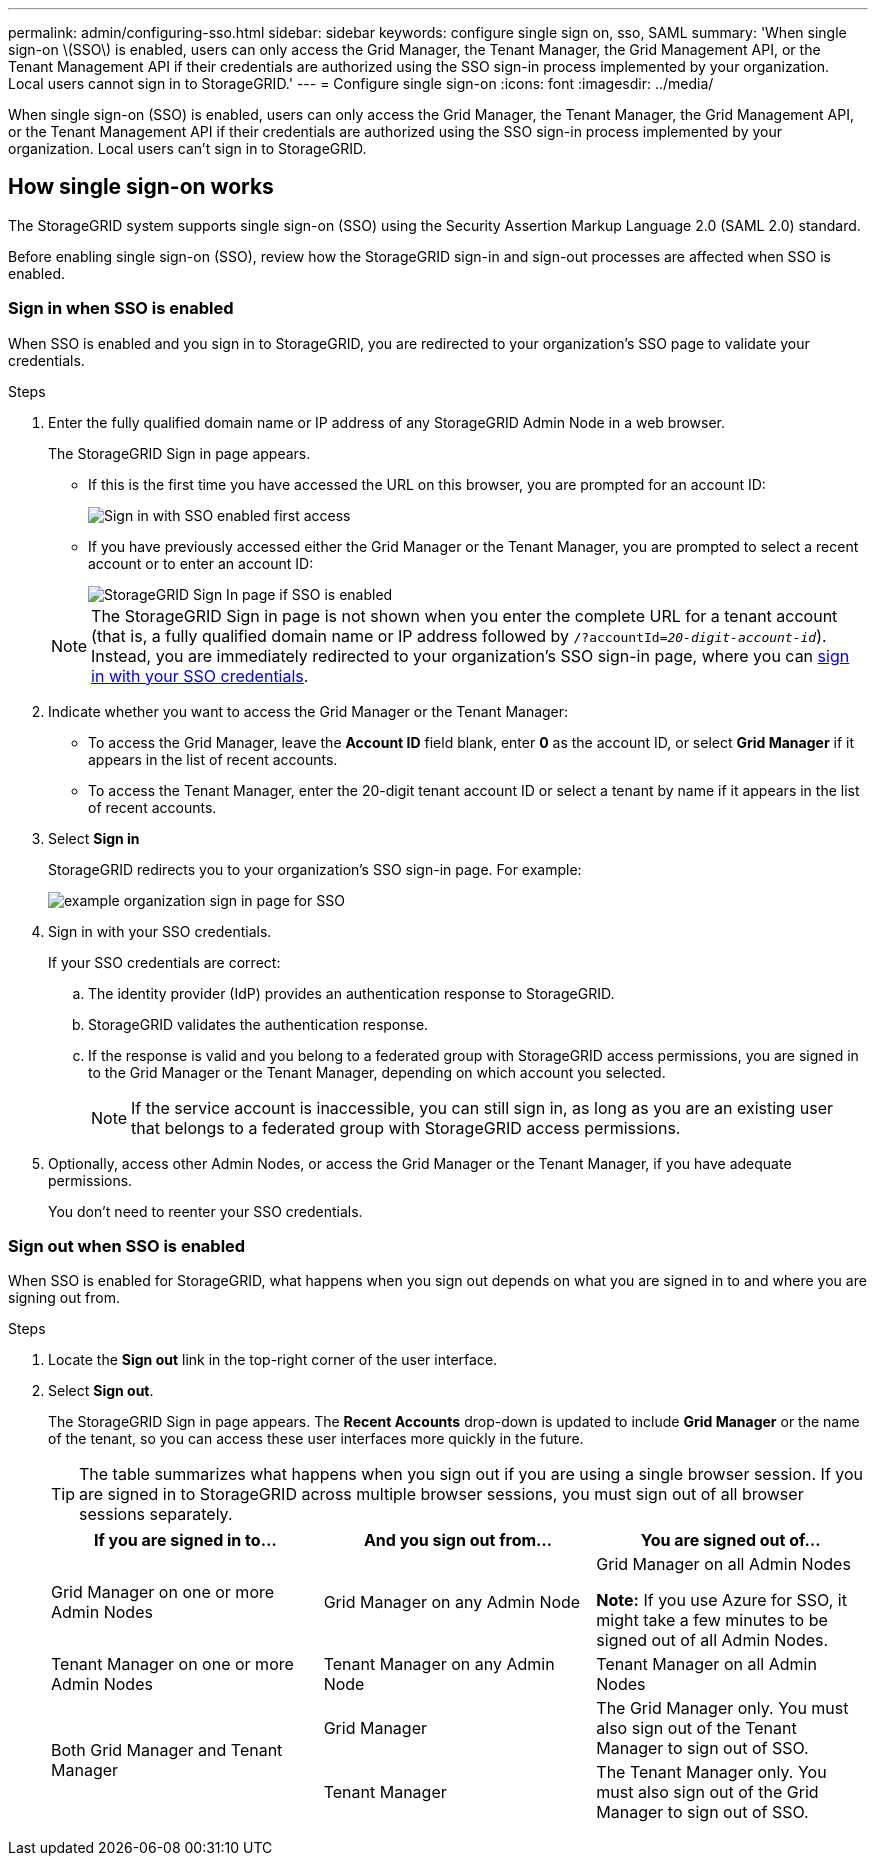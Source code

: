 ---
permalink: admin/configuring-sso.html
sidebar: sidebar
keywords: configure single sign on, sso, SAML
summary: 'When single sign-on \(SSO\) is enabled, users can only access the Grid Manager, the Tenant Manager, the Grid Management API, or the Tenant Management API if their credentials are authorized using the SSO sign-in process implemented by your organization. Local users cannot sign in to StorageGRID.'
---
= Configure single sign-on
:icons: font
:imagesdir: ../media/

[.lead]
When single sign-on (SSO) is enabled, users can only access the Grid Manager, the Tenant Manager, the Grid Management API, or the Tenant Management API if their credentials are authorized using the SSO sign-in process implemented by your organization. Local users can't sign in to StorageGRID.

== How single sign-on works

The StorageGRID system supports single sign-on (SSO) using the Security Assertion Markup Language 2.0 (SAML 2.0) standard.

Before enabling single sign-on (SSO), review how the StorageGRID sign-in and sign-out processes are affected when SSO is enabled.

=== Sign in when SSO is enabled

When SSO is enabled and you sign in to StorageGRID, you are redirected to your organization's SSO page to validate your credentials.

.Steps

. Enter the fully qualified domain name or IP address of any StorageGRID Admin Node in a web browser.
+
The StorageGRID Sign in page appears.

 ** If this is the first time you have accessed the URL on this browser, you are prompted for an account ID:
+
image::../media/sso_sign_in_first_time.png[Sign in with SSO enabled first access]

 ** If you have previously accessed either the Grid Manager or the Tenant Manager, you are prompted to select a recent account or to enter an account ID:
+
image::../media/sign_in_sso.png[StorageGRID Sign In page if SSO is enabled]

+
NOTE: The StorageGRID Sign in page is not shown when you enter the complete URL for a tenant account (that is, a fully qualified domain name or IP address followed by `/?accountId=_20-digit-account-id_`). Instead, you are immediately redirected to your organization's SSO sign-in page, where you can <<signin_sso,sign in with your SSO credentials>>.

. Indicate whether you want to access the Grid Manager or the Tenant Manager:
 ** To access the Grid Manager, leave the *Account ID* field blank, enter *0* as the account ID, or select *Grid Manager* if it appears in the list of recent accounts.
 ** To access the Tenant Manager, enter the 20-digit tenant account ID or select a tenant by name if it appears in the list of recent accounts.
. Select *Sign in*
+
StorageGRID redirects you to your organization's SSO sign-in page. For example:
+
image::../media/sso_organization_page.gif[example organization sign in page for SSO]

. [[signin_sso]]Sign in with your SSO credentials.
+
If your SSO credentials are correct:

 .. The identity provider (IdP) provides an authentication response to StorageGRID.
 .. StorageGRID validates the authentication response.
 .. If the response is valid and you belong to a federated group with StorageGRID access permissions, you are signed in to the Grid Manager or the Tenant Manager, depending on which account you selected.
+
NOTE: If the service account is inaccessible, you can still sign in, as long as you are an existing user that belongs to a federated group with StorageGRID access permissions.

. Optionally, access other Admin Nodes, or access the Grid Manager or the Tenant Manager, if you have adequate permissions.
+
You don't need to reenter your SSO credentials.

=== Sign out when SSO is enabled

When SSO is enabled for StorageGRID, what happens when you sign out depends on what you are signed in to and where you are signing out from.

.Steps

. Locate the *Sign out* link in the top-right corner of the user interface.
. Select *Sign out*.
+
The StorageGRID Sign in page appears. The *Recent Accounts* drop-down is updated to include *Grid Manager* or the name of the tenant, so you can access these user interfaces more quickly in the future.
+
TIP: The table summarizes what happens when you sign out if you are using a single browser session. If you are signed in to StorageGRID across multiple browser sessions, you must sign out of all browser sessions separately.
+
[cols="1a,1a,1a" options="header"]
|===
| If you are signed in to...| And you sign out from...| You are signed out of...

| Grid Manager on one or more Admin Nodes
| Grid Manager on any Admin Node
| Grid Manager on all Admin Nodes

*Note:* If you use Azure for SSO, it might take a few minutes to be signed out of all Admin Nodes.
| Tenant Manager on one or more Admin Nodes
| Tenant Manager on any Admin Node
| Tenant Manager on all Admin Nodes

.2+| Both Grid Manager and Tenant Manager
| Grid Manager
| The Grid Manager only. You must also sign out of the Tenant Manager to sign out of SSO.
| Tenant Manager
| The Tenant Manager only. You must also sign out of the Grid Manager to sign out of SSO.
|===